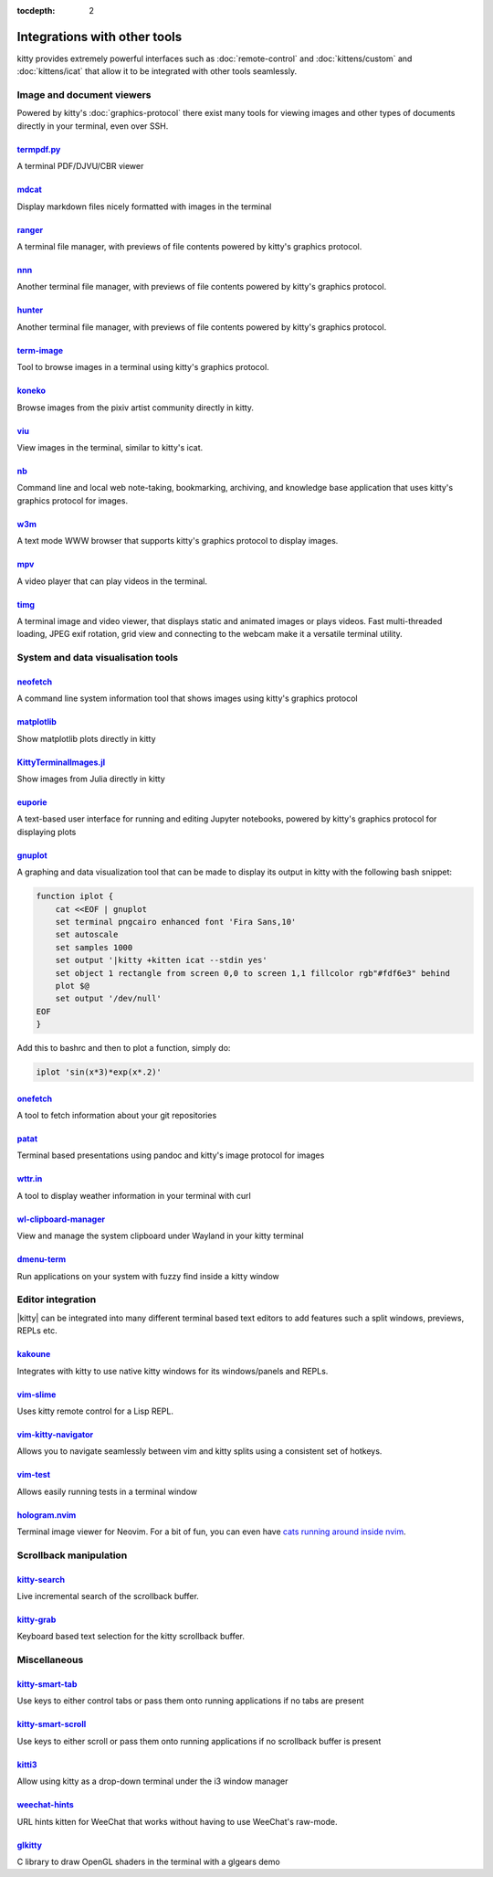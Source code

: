 :tocdepth: 2

Integrations with other tools
================================

kitty provides extremely powerful interfaces such as :doc:`remote-control` and
:doc:`kittens/custom` and :doc:`kittens/icat` that allow it to be integrated
with other tools seamlessly.


Image and document viewers
----------------------------

Powered by kitty's :doc:`graphics-protocol` there exist many tools for viewing
images and other types of documents directly in your terminal, even over SSH.

.. _tool_termpdf:

`termpdf.py <https://github.com/dsanson/termpdf.py>`_
^^^^^^^^^^^^^^^^^^^^^^^^^^^^^^^^^^^^^^^^^^^^^^^^^^^^^^^^^
A terminal PDF/DJVU/CBR viewer

.. _tool_mdcat:

`mdcat <https://github.com/lunaryorn/mdcat>`_
^^^^^^^^^^^^^^^^^^^^^^^^^^^^^^^^^^^^^^^^^^^^^^^^
Display markdown files nicely formatted with images in the terminal

.. _tool_ranger:

`ranger <https://github.com/ranger/ranger>`_
^^^^^^^^^^^^^^^^^^^^^^^^^^^^^^^^^^^^^^^^^^^^^^^^
A terminal file manager, with previews of file contents powered by kitty's
graphics protocol.

.. _tool_nnn:

`nnn <https://github.com/jarun/nnn/>`_
^^^^^^^^^^^^^^^^^^^^^^^^^^^^^^^^^^^^^^^^^^^^^^^^
Another terminal file manager, with previews of file contents powered by kitty's
graphics protocol.

.. _tool_hunter:

`hunter <https://github.com/rabite0/hunter>`_
^^^^^^^^^^^^^^^^^^^^^^^^^^^^^^^^^^^^^^^^^^^^^^^^^^^
Another terminal file manager, with previews of file contents powered by kitty's
graphics protocol.

.. _tool_term_image:

`term-image <https://github.com/AnonymouX47/term-image>`__
^^^^^^^^^^^^^^^^^^^^^^^^^^^^^^^^^^^^^^^^^^^^^^^^^^^^^^^^^^^^^^^^
Tool to browse images in a terminal using kitty's graphics protocol.

.. _tool_koneko:

`koneko <https://github.com/twenty5151/koneko>`_
^^^^^^^^^^^^^^^^^^^^^^^^^^^^^^^^^^^^^^^^^^^^^^^^^^^^
Browse images from the pixiv artist community directly in kitty.

.. _tool_viu:

`viu <https://github.com/atanunq/viu>`_
^^^^^^^^^^^^^^^^^^^^^^^^^^^^^^^^^^^^^^^^^^^^^^^^^^^^
View images in the terminal, similar to kitty's icat.

.. _tool_nb:


`nb <https://github.com/xwmx/nb>`_
^^^^^^^^^^^^^^^^^^^^^^^^^^^^^^^^^^^^^^^^^^
Command line and local web note-taking, bookmarking, archiving, and knowledge
base application that uses kitty's graphics protocol for images.

.. _tool_w3m:

`w3m <https://github.com/tats/w3m>`_
^^^^^^^^^^^^^^^^^^^^^^^^^^^^^^^^^^^^^^^^^^^
A text mode WWW browser that supports kitty's graphics protocol to display
images.

.. _tool_mpv:

`mpv <https://github.com/mpv-player/mpv/commit/874e28f4a41a916bb567a882063dd2589e9234e1>`_
^^^^^^^^^^^^^^^^^^^^^^^^^^^^^^^^^^^^^^^^^^^^^^^^^^^^^^^^^^^^^^^^^^^^^^^^^^^^^^^^^^^^^^^^^^^^^
A video player that can play videos in the terminal.

.. _tool_timg:

`timg <https://github.com/hzeller/timg>`_
^^^^^^^^^^^^^^^^^^^^^^^^^^^^^^^^^^^^^^^^^^^
A terminal image and video viewer, that displays static and animated images or
plays videos. Fast multi-threaded loading, JPEG exif rotation, grid view and
connecting to the webcam make it a versatile terminal utility.


System and data visualisation tools
---------------------------------------

.. _tool_neofetch:

`neofetch <https://github.com/dylanaraps/neofetch>`_
^^^^^^^^^^^^^^^^^^^^^^^^^^^^^^^^^^^^^^^^^^^^^^^^^^^^^^^^^
A command line system information tool that shows images using kitty's graphics
protocol

.. _tool_matplotlib:

`matplotlib <https://github.com/jktr/matplotlib-backend-kitty>`_
^^^^^^^^^^^^^^^^^^^^^^^^^^^^^^^^^^^^^^^^^^^^^^^^^^^^^^^^^^^^^^^^^^^^^^^
Show matplotlib plots directly in kitty

.. _tool_KittyTerminalImage:

`KittyTerminalImages.jl <https://github.com/simonschoelly/KittyTerminalImages.jl>`_
^^^^^^^^^^^^^^^^^^^^^^^^^^^^^^^^^^^^^^^^^^^^^^^^^^^^^^^^^^^^^^^^^^^^^^^^^^^^^^^^^^^^^
Show images from Julia directly in kitty

.. _tool_euporie:

`euporie <https://github.com/joouha/euporie>`_
^^^^^^^^^^^^^^^^^^^^^^^^^^^^^^^^^^^^^^^^^^^^^^^^^^^^^^^^^
A text-based user interface for running and editing Jupyter notebooks, powered
by kitty's graphics protocol for displaying plots

.. _tool_gnuplot:

`gnuplot <http://www.gnuplot.info/>`_
^^^^^^^^^^^^^^^^^^^^^^^^^^^^^^^^^^^^^^^^^^^

A graphing and data visualization tool that can be made to display its output in
kitty with the following bash snippet:

.. code-block:: sh

    function iplot {
        cat <<EOF | gnuplot
        set terminal pngcairo enhanced font 'Fira Sans,10'
        set autoscale
        set samples 1000
        set output '|kitty +kitten icat --stdin yes'
        set object 1 rectangle from screen 0,0 to screen 1,1 fillcolor rgb"#fdf6e3" behind
        plot $@
        set output '/dev/null'
    EOF
    }

Add this to bashrc and then to plot a function, simply do:

.. code-block:: sh

    iplot 'sin(x*3)*exp(x*.2)'

.. tool_onefetch:

`onefetch <https://github.com/o2sh/onefetch>`_
^^^^^^^^^^^^^^^^^^^^^^^^^^^^^^^^^^^^^^^^^^^^^^^^^^^^^^^^^^^^^^^^^^^^^^^^^^
A tool to fetch information about your git repositories

.. tool_patat:

`patat <https://github.com/jaspervdj/patat>`_
^^^^^^^^^^^^^^^^^^^^^^^^^^^^^^^^^^^^^^^^^^^^^^^^^^^^^^^^^^^^^^^^^^^^^^^^^^
Terminal based presentations using pandoc and kitty's image protocol for
images

.. tool_wttr:

`wttr.in <https://github.com/chubin/wttr.in>`_
^^^^^^^^^^^^^^^^^^^^^^^^^^^^^^^^^^^^^^^^^^^^^^^^^^^^^^^^^^^^^^^^^^^^^^^^^^
A tool to display weather information in your terminal with curl

.. tool_wl_clipboard:

`wl-clipboard-manager <https://github.com/maximbaz/wl-clipboard-manager>`_
^^^^^^^^^^^^^^^^^^^^^^^^^^^^^^^^^^^^^^^^^^^^^^^^^^^^^^^^^^^^^^^^^^^^^^^^^^
View and manage the system clipboard under Wayland in your kitty terminal

.. tool_dmenu_term:

`dmenu-term <https://github.com/maximbaz/dmenu-term>`_
^^^^^^^^^^^^^^^^^^^^^^^^^^^^^^^^^^^^^^^^^^^^^^^^^^^^^^^^^^^^^^^^^^^^^^^^^^
Run applications on your system with fuzzy find inside a kitty window


Editor integration
-----------------------

|kitty| can be integrated into many different terminal based text editors to add
features such a split windows, previews, REPLs etc.

.. tool_kakoune:

`kakoune <https://kakoune.org/>`_
^^^^^^^^^^^^^^^^^^^^^^^^^^^^^^^^^^^^^^^^^^^^^^^^^^^^^^^^^^^^^^^^^^^^^^^^^^
Integrates with kitty to use native kitty windows for its windows/panels and
REPLs.

.. tool_vim_slime:

`vim-slime <https://github.com/jpalardy/vim-slime#kitty>`_
^^^^^^^^^^^^^^^^^^^^^^^^^^^^^^^^^^^^^^^^^^^^^^^^^^^^^^^^^^^^^^^^^^^^^^^^^^
Uses kitty remote control for a Lisp REPL.

.. tool_vim_kitty_navigator:

`vim-kitty-navigator <https://github.com/knubie/vim-kitty-navigator>`_
^^^^^^^^^^^^^^^^^^^^^^^^^^^^^^^^^^^^^^^^^^^^^^^^^^^^^^^^^^^^^^^^^^^^^^^^^^
Allows you to navigate seamlessly between vim and kitty splits using a
consistent set of hotkeys.

.. tool_vim_test:

`vim-test <https://github.com/vim-test/vim-test>`_
^^^^^^^^^^^^^^^^^^^^^^^^^^^^^^^^^^^^^^^^^^^^^^^^^^^^^^^^^^^^^^^^^^^^^^^^^^
Allows easily running tests in a terminal window

.. tool_hologram:

`hologram.nvim <https://github.com/edluffy/hologram.nvim>`_
^^^^^^^^^^^^^^^^^^^^^^^^^^^^^^^^^^^^^^^^^^^^^^^^^^^^^^^^^^^^^^^^^^^^^^^^^^
Terminal image viewer for Neovim. For a bit of fun, you can even have `cats
running around inside nvim <https://github.com/giusgad/pets.nvim>`__.


Scrollback manipulation
-------------------------

.. tool_kitty_search:

`kitty-search <https://github.com/trygveaa/kitty-kitten-search>`_
^^^^^^^^^^^^^^^^^^^^^^^^^^^^^^^^^^^^^^^^^^^^^^^^^^^^^^^^^^^^^^^^^^^^^^^^^^
Live incremental search of the scrollback buffer.

.. tool_kitty_grab:

`kitty-grab <https://github.com/yurikhan/kitty_grab>`_
^^^^^^^^^^^^^^^^^^^^^^^^^^^^^^^^^^^^^^^^^^^^^^^^^^^^^^^^^^^^^^^^^^^^^^^^^^
Keyboard based text selection for the kitty scrollback buffer.


Miscellaneous
------------------

.. tool_kitty_smart_tab:

`kitty-smart-tab <https://github.com/yurikhan/kitty-smart-tab>`_
^^^^^^^^^^^^^^^^^^^^^^^^^^^^^^^^^^^^^^^^^^^^^^^^^^^^^^^^^^^^^^^^^^^^^^^^^^
Use keys to either control tabs or pass them onto running applications if no
tabs are present

.. tool_kitty_smart_scroll:

`kitty-smart-scroll <https://github.com/yurikhan/kitty-smart-scroll>`_
^^^^^^^^^^^^^^^^^^^^^^^^^^^^^^^^^^^^^^^^^^^^^^^^^^^^^^^^^^^^^^^^^^^^^^^^^^
Use keys to either scroll or pass them onto running applications if no
scrollback buffer is present

.. tool_kitti3:

`kitti3 <https://github.com/LandingEllipse/kitti3>`_
^^^^^^^^^^^^^^^^^^^^^^^^^^^^^^^^^^^^^^^^^^^^^^^^^^^^^^^^^^^^^^^^^^^^^^^^^^
Allow using kitty as a drop-down terminal under the i3 window manager

.. tool_weechat_hints:

`weechat-hints <https://github.com/GermainZ/kitty-weechat-hints>`_
^^^^^^^^^^^^^^^^^^^^^^^^^^^^^^^^^^^^^^^^^^^^^^^^^^^^^^^^^^^^^^^^^^^^^^^^^^
URL hints kitten for WeeChat that works without having to use WeeChat's
raw-mode.

.. tool_glkitty:

`glkitty <https://github.com/michaeljclark/glkitty>`_
^^^^^^^^^^^^^^^^^^^^^^^^^^^^^^^^^^^^^^^^^^^^^^^^^^^^^^^^^^^^^^^^^^^^^^^^^^
C library to draw OpenGL shaders in the terminal with a glgears demo
